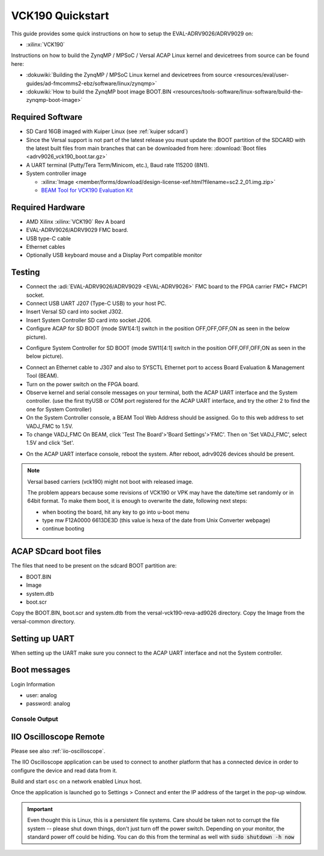 .. _adrv9026 quickstart versal:

VCK190 Quickstart
===============================================================================

.. image:: adrv9026_vck190_quickstart.jpg
   :width: 800px

This guide provides some quick instructions on how to setup the
EVAL-ADRV9026/ADRV9029 on:

- :xilinx:`VCK190`

Instructions on how to build the ZynqMP / MPSoC / Versal ACAP Linux kernel
and devicetrees from source can be found here:

- :dokuwiki:`Building the ZynqMP / MPSoC Linux kernel and devicetrees from source <resources/eval/user-guides/ad-fmcomms2-ebz/software/linux/zynqmp>`
- :dokuwiki:`How to build the ZynqMP boot image BOOT.BIN <resources/tools-software/linux-software/build-the-zynqmp-boot-image>`

Required Software
-------------------------------------------------------------------------------

- SD Card 16GB imaged with Kuiper Linux (see :ref:`kuiper sdcard`)
- Since the Versal support is not part of the latest release you must update
  the BOOT partition of the SDCARD with the latest built files from main
  branches that can be downloaded from here: :download:`Boot files <adrv9026_vck190_boot.tar.gz>`

- A UART terminal (Putty/Tera Term/Minicom, etc.), Baud rate 115200 (8N1).
- System controller image

  - :xilinx:`Image <member/forms/download/design-license-xef.html?filename=sc2.2_01.img.zip>`
  - `BEAM Tool for VCK190 Evaluation Kit <https://xilinx-wiki.atlassian.net/wiki/spaces/A/pages/973078551/BEAM+Tool+for+VCK190+Evaluation+Kit>`_

Required Hardware
-------------------------------------------------------------------------------

- AMD Xilinx :xilinx:`VCK190` Rev A board
- EVAL-ADRV9026/ADRV9029 FMC board.
- USB type-C cable
- Ethernet cables
- Optionally USB keyboard mouse and a Display Port compatible monitor

Testing
-------------------------------------------------------------------------------

.. image:: vck190.jpg
   :width: 900px

- Connect the :adi:`EVAL-ADRV9026/ADRV9029 <EVAL-ADRV9026>` FMC board to the
  FPGA carrier FMC+ FMCP1 socket.
- Connect USB UART J207 (Type-C USB) to your host PC.
- Insert Versal SD card into socket J302.
- Insert System Controller SD card into socket J206.
- Configure ACAP for SD BOOT (mode SW1[4:1] switch in the position
  OFF,OFF,OFF,ON as seen in the below picture).

.. image:: vck190_sw1.jpg
   :width: 200px

- Configure System Controller for SD BOOT (mode SW11[4:1] switch in the
  position OFF,OFF,OFF,ON as seen in the below picture).

.. image:: vck190_sw11.jpg
   :width: 200px

- Connect an Ethernet cable to J307 and also to SYSCTL Ethernet port to access
  Board Evaluation & Management Tool (BEAM).
- Turn on the power switch on the FPGA board.
- Observe kernel and serial console messages on your terminal, both the ACAP
  UART interface and the System controller. (use the first ttyUSB or COM port
  registered for the ACAP UART interface, and try  the other 2 to find the one
  for System Controller)
- On the System Controller console, a BEAM Tool Web Address should be assigned.
  Go to this web address to set VADJ_FMC to 1.5V.
- To change VADJ_FMC On BEAM, click 'Test The Board'>'Board Settings'>'FMC'.
  Then on 'Set VADJ_FMC', select 1.5V and click 'Set'.

.. image:: beam-home.jpg
   :width: 1000px

.. image:: beam-board-settings.jpg
   :width: 1000px

.. image:: beam-set-vadj.jpg
   :width: 1000px

- On the ACAP UART interface console, reboot the system. After reboot,
  adrv9026 devices should be present.

.. note::

   Versal based carriers (vck190) might not boot with released image.

   The problem appears because some revisions of VCK190 or VPK may have the
   date/time set randomly or in 64bit format. To make them boot, it is enough
   to overwrite the date, following next steps:

   - when booting the board, hit any key to go into u-boot menu
   - type mw F12A0000 6613DE3D (this value is hexa of the date from Unix
     Converter webpage)
   - continue booting

.. esd-warning::

ACAP SDcard boot files
-------------------------------------------------------------------------------

The files that need to be present on the sdcard BOOT partition are:

- BOOT.BIN
- Image
- system.dtb
- boot.scr

Copy the BOOT.BIN, boot.scr and system.dtb from the
versal-vck190-reva-ad9026 directory.
Copy the Image from the versal-common directory.

Setting up UART
-------------------------------------------------------------------------------

When setting up the UART make sure you connect to the ACAP UART interface and
not the System controller.

Boot messages
-------------------------------------------------------------------------------

Login Information

- user: analog
- password: analog

Console Output
~~~~~~~~~~~~~~~~~~~~~~~~~~~~~~~~~~~~~~~~~~~~~~~~~~~~~~~~~~~~~~~~~~~~~~~~~~~~~~~

.. collapsible:: Complete boot log

   :: 

      U-Boot 2023.01 (Sep 21 2023 - 11:02:37 +0000)

      CPU:   Versal
      Silicon: v2
      Chip:  v2
      Model: Xilinx Versal vck190 Eval board revA
      DRAM:  2 GiB (effective 16 GiB)
      EL Level:	EL2
      Core:  43 devices, 21 uclasses, devicetree: board
      MMC:   mmc@f1050000: 0
      Loading Environment from FAT... *** Error - No Valid Environment Area found
      *** Warning - bad env area, using default environment

      In:    serial@ff000000
      Out:   serial@ff000000
      Err:   serial@ff000000
      Bootmode: LVL_SHFT_SD_MODE1
      Net:
      ZYNQ GEM: ff0c0000, mdio bus ff0c0000, phyaddr 1, interface rgmii-id

      Warning: ethernet@ff0c0000 (eth0) using random MAC address - 0e:60:df:4c:ce:6c
      eth0: ethernet@ff0c0000Get shared mii bus on ethernet@ff0d0000

      ZYNQ GEM: ff0d0000, mdio bus ff0c0000, phyaddr 2, interface rgmii-id

      Warning: ethernet@ff0d0000 (eth1) using random MAC address - be:2d:af:13:8c:88
      , eth1: ethernet@ff0d0000
      Hit any key to stop autoboot:  0
      switch to partitions #0, OK
      mmc0 is current device
      Scanning mmc 0:1...
      Found U-Boot script /boot.scr
      208 bytes read in 29 ms (6.8 KiB/s)
      ## Executing script at 20000000
      Unknown command 'Load' - try 'help'
      37372416 bytes read in 4705 ms (7.6 MiB/s)
      24737 bytes read in 39 ms (619.1 KiB/s)
      ## Flattened Device Tree blob at 00001000
         Booting using the fdt blob at 0x001000
      Working FDT set to 1000
         Loading Device Tree to 000000007deb5000, end 000000007debe0a0 ... OK
      Working FDT set to 7deb5000

      Starting kernel ...

      [    0.000000] Booting Linux on physical CPU 0x0000000000 [0x410fd083]
      [    0.000000] Linux version 6.6.0-g303c8fd315f6 (adragom2@romlx6) (aarch64-xilinx-linux-gcc.real (GCC) 12.2.0, GNU ld (GNU Binutils) 2.39.0.20220819) #134 SMP Wed Dec 11 14:24:07 EET
       2024
      [    0.000000] Machine model: Analog Devices ADRV9025-VCK190 Rev.A
      [    0.000000] earlycon: pl11 at MMIO32 0x00000000ff000000 (options '115200n8')
      [    0.000000] printk: bootconsole [pl11] enabled
      [    0.000000] efi: UEFI not found.
      [    0.000000] Zone ranges:
      [    0.000000]   DMA      [mem 0x0000000000000000-0x00000000ffffffff]
      [    0.000000]   DMA32    empty
      [    0.000000]   Normal   [mem 0x0000000100000000-0x000000097fffffff]
      [    0.000000] Movable zone start for each node
      [    0.000000] Early memory node ranges
      [    0.000000]   node   0: [mem 0x0000000000000000-0x000000007fffffff]
      [    0.000000]   node   0: [mem 0x0000000800000000-0x000000097fffffff]
      [    0.000000] Initmem setup node 0 [mem 0x0000000000000000-0x000000097fffffff]
      [    0.000000] cma: Reserved 256 MiB at 0x000000006de00000 on node -1
      [    0.000000] psci: probing for conduit method from DT.
      [    0.000000] psci: PSCIv1.1 detected in firmware.
      [    0.000000] psci: Using standard PSCI v0.2 function IDs
      [    0.000000] psci: MIGRATE_INFO_TYPE not supported.
      [    0.000000] psci: SMC Calling Convention v1.2
      [    0.000000] percpu: Embedded 18 pages/cpu s36840 r8192 d28696 u73728
      [    0.000000] Detected PIPT I-cache on CPU0
      [    0.000000] CPU features: detected: GIC system register CPU interface
      [    0.000000] CPU features: detected: Spectre-v2
      [    0.000000] CPU features: detected: Spectre-BHB
      [    0.000000] CPU features: detected: ARM erratum 1742098
      [    0.000000] CPU features: detected: ARM errata 1165522, 1319367, or 1530923
      [    0.000000] alternatives: applying boot alternatives
      [    0.000000] Kernel command line: console=ttyAMA0 earlycon=pl011,mmio32,0xFF000000,115200n8 clk_ignore_unused root=/dev/mmcblk0p2 rw rootfstype=ext4 rootwait
      [    0.000000] Dentry cache hash table entries: 1048576 (order: 11, 8388608 bytes, linear)
      [    0.000000] Inode-cache hash table entries: 524288 (order: 10, 4194304 bytes, linear)
      [    0.000000] Built 1 zonelists, mobility grouping on.  Total pages: 2064384
      [    0.000000] mem auto-init: stack:all(zero), heap alloc:off, heap free:off
      [    0.000000] software IO TLB: area num 2.
      [    0.000000] software IO TLB: mapped [mem 0x0000000069e00000-0x000000006de00000] (64MB)
      [    0.000000] Memory: 7862832K/8388608K available (18112K kernel code, 1808K rwdata, 13104K rodata, 3328K init, 729K bss, 263632K reserved, 262144K cma-reserved)
      [    0.000000] SLUB: HWalign=64, Order=0-3, MinObjects=0, CPUs=2, Nodes=1
      [    0.000000] rcu: Hierarchical RCU implementation.
      [    0.000000] rcu: 	RCU restricting CPUs from NR_CPUS=4 to nr_cpu_ids=2.
      [    0.000000] rcu: RCU calculated value of scheduler-enlistment delay is 25 jiffies.
      [    0.000000] rcu: Adjusting geometry for rcu_fanout_leaf=16, nr_cpu_ids=2
      [    0.000000] NR_IRQS: 64, nr_irqs: 64, preallocated irqs: 0
      [    0.000000] GICv3: GIC: Using split EOI/Deactivate mode
      [    0.000000] GICv3: 160 SPIs implemented
      [    0.000000] GICv3: 0 Extended SPIs implemented
      [    0.000000] Root IRQ handler: gic_handle_irq
      [    0.000000] GICv3: GICv3 features: 16 PPIs
      [    0.000000] GICv3: CPU0: found redistributor 0 region 0:0x00000000f9080000
      [    0.000000] ITS: No ITS available, not enabling LPIs
      [    0.000000] rcu: srcu_init: Setting srcu_struct sizes based on contention.
      [    0.000000] arch_timer: cp15 timer(s) running at 100.00MHz (phys).
      [    0.000000] clocksource: arch_sys_counter: mask: 0x1ffffffffffffff max_cycles: 0x171024e7e0, max_idle_ns: 440795205315 ns
      [    0.000000] sched_clock: 57 bits at 100MHz, resolution 10ns, wraps every 4398046511100ns
      [    0.008280] Console: colour dummy device 80x25
      [    0.012773] Calibrating delay loop (skipped), value calculated using timer frequency.. 200.00 BogoMIPS (lpj=400000)
      [    0.023298] pid_max: default: 32768 minimum: 301
      [    0.028015] Mount-cache hash table entries: 16384 (order: 5, 131072 bytes, linear)
      [    0.035667] Mountpoint-cache hash table entries: 16384 (order: 5, 131072 bytes, linear)
      [    0.044071] cacheinfo: Unable to detect cache hierarchy for CPU 0
      [    0.050652] rcu: Hierarchical SRCU implementation.
      [    0.055481] rcu: 	Max phase no-delay instances is 1000.
      [    0.060928] EFI services will not be available.
      [    0.065583] smp: Bringing up secondary CPUs ...
      [    0.093194] Detected PIPT I-cache on CPU1
      [    0.093225] GICv3: CPU1: found redistributor 1 region 0:0x00000000f90a0000
      [    0.093243] CPU1: Booted secondary processor 0x0000000001 [0x410fd083]
      [    0.093293] smp: Brought up 1 node, 2 CPUs
      [    0.114956] SMP: Total of 2 processors activated.
      [    0.119696] CPU features: detected: 32-bit EL0 Support
      [    0.124873] CPU features: detected: CRC32 instructions
      [    0.130093] CPU: All CPU(s) started at EL2
      [    0.134223] alternatives: applying system-wide alternatives
      [    0.140719] devtmpfs: initialized
      [    0.147101] clocksource: jiffies: mask: 0xffffffff max_cycles: 0xffffffff, max_idle_ns: 7645041785100000 ns
      [    0.156939] futex hash table entries: 512 (order: 3, 32768 bytes, linear)
      [    0.165748] DMI not present or invalid.
      [    0.169955] NET: Registered PF_NETLINK/PF_ROUTE protocol family
      [    0.176328] DMA: preallocated 1024 KiB GFP_KERNEL pool for atomic allocations
      [    0.183646] DMA: preallocated 1024 KiB GFP_KERNEL|GFP_DMA pool for atomic allocations
      [    0.191712] DMA: preallocated 1024 KiB GFP_KERNEL|GFP_DMA32 pool for atomic allocations
      [    0.199807] audit: initializing netlink subsys (disabled)
      [    0.205321] audit: type=2000 audit(0.136:1): state=initialized audit_enabled=0 res=1
      [    0.213138] cpuidle: using governor menu
      [    0.217142] hw-breakpoint: found 6 breakpoint and 4 watchpoint registers.
      [    0.224006] ASID allocator initialised with 65536 entries
      [    0.229533] Serial: AMBA PL011 UART driver
      [    0.235458] platform axi: Fixed dependency cycle(s) with /axi/interrupt-controller@f9000000
      [    0.247148] Modules: 23456 pages in range for non-PLT usage
      [    0.247152] Modules: 514976 pages in range for PLT usage
      [    0.253111] HugeTLB: registered 1.00 GiB page size, pre-allocated 0 pages
      [    0.265305] HugeTLB: 0 KiB vmemmap can be freed for a 1.00 GiB page
      [    0.271622] HugeTLB: registered 32.0 MiB page size, pre-allocated 0 pages
      [    0.278464] HugeTLB: 0 KiB vmemmap can be freed for a 32.0 MiB page
      [    0.284776] HugeTLB: registered 2.00 MiB page size, pre-allocated 0 pages
      [    0.291616] HugeTLB: 0 KiB vmemmap can be freed for a 2.00 MiB page
      [    0.297928] HugeTLB: registered 64.0 KiB page size, pre-allocated 0 pages
      [    0.304773] HugeTLB: 0 KiB vmemmap can be freed for a 64.0 KiB page
      [    0.379124] raid6: neonx8   gen()  4174 MB/s
      [    0.451460] raid6: neonx4   gen()  4076 MB/s
      [    0.523799] raid6: neonx2   gen()  3389 MB/s
      [    0.596134] raid6: neonx1   gen()  2440 MB/s
      [    0.668475] raid6: int64x8  gen()  2340 MB/s
      [    0.740813] raid6: int64x4  gen()  2284 MB/s
      [    0.813150] raid6: int64x2  gen()  2215 MB/s
      [    0.885493] raid6: int64x1  gen()  1692 MB/s
      [    0.889792] raid6: using algorithm neonx8 gen() 4174 MB/s
      [    0.963268] raid6: .... xor() 3010 MB/s, rmw enabled
      [    0.968265] raid6: using neon recovery algorithm
      [    0.973148] iommu: Default domain type: Translated
      [    0.977981] iommu: DMA domain TLB invalidation policy: strict mode
      [    0.984318] SCSI subsystem initialized
      [    0.988191] usbcore: registered new interface driver usbfs
      [    0.993738] usbcore: registered new interface driver hub
      [    0.999106] usbcore: registered new device driver usb
      [    1.004291] mc: Linux media interface: v0.10
      [    1.008616] videodev: Linux video capture interface: v2.00
      [    1.014166] pps_core: LinuxPPS API ver. 1 registered
      [    1.019168] pps_core: Software ver. 5.3.6 - Copyright 2005-2007 Rodolfo Giometti <giometti@linux.it>
      [    1.028380] PTP clock support registered
      [    1.032342] EDAC MC: Ver: 3.0.0
      [    1.035822] jesd204: created con: id=0, topo=0, link=0, /axi/spi@ff040000/ad9528-1@1 <-> /fpga-axi@0/axi-jesd204-tx@a4a90000
      [    1.047154] jesd204: created con: id=1, topo=0, link=2, /axi/spi@ff040000/ad9528-1@1 <-> /fpga-axi@0/axi-jesd204-rx@a4aa0000
      [    1.058476] jesd204: created con: id=2, topo=0, link=0, /fpga-axi@0/axi-jesd204-tx@a4a90000 <-> /fpga-axi@0/axi-adrv9025-tx-hpc@a4a04000
      [    1.070849] jesd204: created con: id=3, topo=0, link=2, /fpga-axi@0/axi-jesd204-rx@a4aa0000 <-> /axi/spi@ff040000/adrv9025-phy@0
      [    1.082517] jesd204: created con: id=4, topo=0, link=0, /fpga-axi@0/axi-adrv9025-tx-hpc@a4a04000 <-> /axi/spi@ff040000/adrv9025-phy@0
      [    1.094632] jesd204: /axi/spi@ff040000/adrv9025-phy@0: JESD204[0:0] transition uninitialized -> initialized
      [    1.104459] jesd204: /axi/spi@ff040000/adrv9025-phy@0: JESD204[0:2] transition uninitialized -> initialized
      [    1.114289] jesd204: found 5 devices and 1 topologies
      [    1.119395] FPGA manager framework
      [    1.122910] Advanced Linux Sound Architecture Driver Initialized.
      [    1.129372] Bluetooth: Core ver 2.22
      [    1.132984] NET: Registered PF_BLUETOOTH protocol family
      [    1.138336] Bluetooth: HCI device and connection manager initialized
      [    1.144742] Bluetooth: HCI socket layer initialized
      [    1.149653] Bluetooth: L2CAP socket layer initialized
      [    1.154745] Bluetooth: SCO socket layer initialized
      [    1.159910] vgaarb: loaded
      [    1.162775] clocksource: Switched to clocksource arch_sys_counter
      [    1.169021] VFS: Disk quotas dquot_6.6.0
      [    1.172989] VFS: Dquot-cache hash table entries: 512 (order 0, 4096 bytes)
      [    1.183503] NET: Registered PF_INET protocol family
      [    1.188618] IP idents hash table entries: 131072 (order: 8, 1048576 bytes, linear)
      [    1.199786] tcp_listen_portaddr_hash hash table entries: 4096 (order: 4, 65536 bytes, linear)
      [    1.208426] Table-perturb hash table entries: 65536 (order: 6, 262144 bytes, linear)
      [    1.216239] TCP established hash table entries: 65536 (order: 7, 524288 bytes, linear)
      [    1.224513] TCP bind hash table entries: 65536 (order: 9, 2097152 bytes, linear)
      [    1.233061] TCP: Hash tables configured (established 65536 bind 65536)
      [    1.239709] UDP hash table entries: 4096 (order: 5, 131072 bytes, linear)
      [    1.246674] UDP-Lite hash table entries: 4096 (order: 5, 131072 bytes, linear)
      [    1.254143] NET: Registered PF_UNIX/PF_LOCAL protocol family
      [    1.260121] RPC: Registered named UNIX socket transport module.
      [    1.266094] RPC: Registered udp transport module.
      [    1.270838] RPC: Registered tcp transport module.
      [    1.275575] RPC: Registered tcp-with-tls transport module.
      [    1.281098] RPC: Registered tcp NFSv4.1 backchannel transport module.
      [    1.288035] PCI: CLS 0 bytes, default 64
      [    1.292568] Initialise system trusted keyrings
      [    1.297132] workingset: timestamp_bits=62 max_order=21 bucket_order=0
      [    1.303951] NFS: Registering the id_resolver key type
      [    1.309077] Key type id_resolver registered
      [    1.313299] Key type id_legacy registered
      [    1.317348] nfs4filelayout_init: NFSv4 File Layout Driver Registering...
      [    1.324104] nfs4flexfilelayout_init: NFSv4 Flexfile Layout Driver Registering...
      [    1.331573] jffs2: version 2.2. (NAND) (SUMMARY)  © 2001-2006 Red Hat, Inc.
      [    1.338727] fuse: init (API version 7.39)
      [    1.362417] NET: Registered PF_ALG protocol family
      [    1.367252] xor: measuring software checksum speed
      [    1.373538]    8regs           :  6753 MB/sec
      [    1.379280]    32regs          :  7304 MB/sec
      [    1.385313]    arm64_neon      :  5978 MB/sec
      [    1.389701] xor: using function: 32regs (7304 MB/sec)
      [    1.394789] Key type asymmetric registered
      [    1.398917] Asymmetric key parser 'x509' registered
      [    1.403857] Block layer SCSI generic (bsg) driver version 0.4 loaded (major 245)
      [    1.411312] io scheduler mq-deadline registered
      [    1.415877] io scheduler kyber registered
      [    1.419927] io scheduler bfq registered
      [    1.447650] Serial: 8250/16550 driver, 4 ports, IRQ sharing disabled
      [    1.454882] Serial: AMBA driver
      [    1.461525] brd: module loaded
      [    1.466634] loop: module loaded
      [    1.470199] mtdoops: mtd device (mtddev=name/number) must be supplied
      [    1.478864] tun: Universal TUN/TAP device driver, 1.6
      [    1.484053] CAN device driver interface
      [    1.488233] SPI driver wl1271_spi has no spi_device_id for ti,wl1271
      [    1.494640] SPI driver wl1271_spi has no spi_device_id for ti,wl1273
      [    1.501044] SPI driver wl1271_spi has no spi_device_id for ti,wl1281
      [    1.507453] SPI driver wl1271_spi has no spi_device_id for ti,wl1283
      [    1.513855] SPI driver wl1271_spi has no spi_device_id for ti,wl1285
      [    1.520259] SPI driver wl1271_spi has no spi_device_id for ti,wl1801
      [    1.526662] SPI driver wl1271_spi has no spi_device_id for ti,wl1805
      [    1.533063] SPI driver wl1271_spi has no spi_device_id for ti,wl1807
      [    1.539469] SPI driver wl1271_spi has no spi_device_id for ti,wl1831
      [    1.545872] SPI driver wl1271_spi has no spi_device_id for ti,wl1835
      [    1.552269] SPI driver wl1271_spi has no spi_device_id for ti,wl1837
      [    1.558737] usbcore: registered new interface driver asix
      [    1.564189] usbcore: registered new interface driver ax88179_178a
      [    1.570344] usbcore: registered new interface driver cdc_ether
      [    1.576237] usbcore: registered new interface driver net1080
      [    1.581953] usbcore: registered new interface driver cdc_subset
      [    1.587928] usbcore: registered new interface driver zaurus
      [    1.593564] usbcore: registered new interface driver cdc_ncm
      [    1.599279] usbcore: registered new interface driver r8153_ecm
      [    1.605607] usbcore: registered new interface driver uas
      [    1.610976] usbcore: registered new interface driver usb-storage
      [    1.617068] usbcore: registered new interface driver usbserial_generic
      [    1.623666] usbserial: USB Serial support registered for generic
      [    1.629732] usbcore: registered new interface driver ftdi_sio
      [    1.635532] usbserial: USB Serial support registered for FTDI USB Serial Device
      [    1.642909] usbcore: registered new interface driver upd78f0730
      [    1.648885] usbserial: USB Serial support registered for upd78f0730
      [    1.655633] SPI driver ads7846 has no spi_device_id for ti,tsc2046
      [    1.661873] SPI driver ads7846 has no spi_device_id for ti,ads7843
      [    1.668102] SPI driver ads7846 has no spi_device_id for ti,ads7845
      [    1.674329] SPI driver ads7846 has no spi_device_id for ti,ads7873
      [    1.680649] i2c_dev: i2c /dev entries driver
      [    1.685244] usbcore: registered new interface driver uvcvideo
      [    1.691681] Bluetooth: HCI UART driver ver 2.3
      [    1.696163] Bluetooth: HCI UART protocol H4 registered
      [    1.701340] Bluetooth: HCI UART protocol BCSP registered
      [    1.706703] Bluetooth: HCI UART protocol LL registered
      [    1.711877] Bluetooth: HCI UART protocol ATH3K registered
      [    1.717336] Bluetooth: HCI UART protocol Three-wire (H5) registered
      [    1.723676] Bluetooth: HCI UART protocol Intel registered
      [    1.729129] Bluetooth: HCI UART protocol QCA registered
      [    1.734412] usbcore: registered new interface driver bcm203x
      [    1.740129] usbcore: registered new interface driver bpa10x
      [    1.745758] usbcore: registered new interface driver bfusb
      [    1.751305] usbcore: registered new interface driver btusb
      [    1.756852] usbcore: registered new interface driver ath3k
      [    1.762596] sdhci: Secure Digital Host Controller Interface driver
      [    1.768834] sdhci: Copyright(c) Pierre Ossman
      [    1.773227] sdhci-pltfm: SDHCI platform and OF driver helper
      [    1.779125] ledtrig-cpu: registered to indicate activity on CPUs
      [    1.785228] SMCCC: SOC_ID: ID = jep106:0049:0000 Revision = 0x00000000
      [    1.791888] zynqmp_firmware_probe Platform Management API v1.0
      [    1.797822] zynqmp_firmware_probe Trustzone version v1.0
      [    1.803596] xlnx_event_manager xlnx_event_manager: SGI 15 Registered over TF-A
      [    1.810892] xlnx_event_manager xlnx_event_manager: Xilinx Event Management driver probed
      [    1.866876] zynqmp-aes zynqmp-aes.0: will run requests pump with realtime priority
      [    1.874642] zynqmp_rsa zynqmp_rsa.0: RSA is not supported on the platform
      [    1.881736] usbcore: registered new interface driver usbhid
      [    1.887355] usbhid: USB HID core driver
      [    1.891305] SPI driver fb_seps525 has no spi_device_id for syncoam,seps525
      [    1.901850] ARM CCI_500 PMU driver probed
      [    1.901959] axi_sysid a5000000.axi-sysid-0: AXI System ID core version (1.01.a) found
      [    1.914213] axi_sysid a5000000.axi-sysid-0: [adrv9026] [8B10B RX:RATE=9.83 M=8 L=4 S=1 LINKS=1 TX:RATE=9.83 M=8 L=4 S=1 LINKS=1] on [vck190] git branch <main> git <c9e9fcdff39b1940
      8960e8fe9cc7cb479853c666> clean [2024-12-07 14:39:46] UTC
      [    1.935695] fpga_manager fpga0: Xilinx Versal FPGA Manager registered
      [    1.942459] usbcore: registered new interface driver snd-usb-audio
      [    1.949712] pktgen: Packet Generator for packet performance testing. Version: 2.75
      [    1.958288] Initializing XFRM netlink socket
      [    1.962627] NET: Registered PF_INET6 protocol family
      [    1.968023] Segment Routing with IPv6
      [    1.971741] In-situ OAM (IOAM) with IPv6
      [    1.975752] sit: IPv6, IPv4 and MPLS over IPv4 tunneling driver
      [    1.981969] NET: Registered PF_PACKET protocol family
      [    1.987069] NET: Registered PF_KEY protocol family
      [    1.991983] can: controller area network core
      [    1.996394] NET: Registered PF_CAN protocol family
      [    2.001223] can: raw protocol
      [    2.004209] can: broadcast manager protocol
      [    2.008421] can: netlink gateway - max_hops=1
      [    2.012874] Bluetooth: RFCOMM TTY layer initialized
      [    2.017796] Bluetooth: RFCOMM socket layer initialized
      [    2.022988] Bluetooth: RFCOMM ver 1.11
      [    2.026762] Bluetooth: BNEP (Ethernet Emulation) ver 1.3
      [    2.032119] Bluetooth: BNEP filters: protocol multicast
      [    2.037389] Bluetooth: BNEP socket layer initialized
      [    2.042394] Bluetooth: HIDP (Human Interface Emulation) ver 1.2
      [    2.048359] Bluetooth: HIDP socket layer initialized
      [    2.053500] 9pnet: Installing 9P2000 support
      [    2.057815] NET: Registered PF_IEEE802154 protocol family
      [    2.063274] Key type dns_resolver registered
      [    2.072116] registered taskstats version 1
      [    2.076253] Loading compiled-in X.509 certificates
      [    2.086149] Btrfs loaded, zoned=no, fsverity=no
      [    2.327235] ff000000.serial: ttyAMA0 at MMIO 0xff000000 (irq = 17, base_baud = 0) is a PL011 rev3
      [    2.336212] printk: console [ttyAMA0] enabled
      [    2.336212] printk: console [ttyAMA0] enabled
      [    2.344948] printk: bootconsole [pl11] disabled
      [    2.344948] printk: bootconsole [pl11] disabled
      [    2.354495] of-fpga-region fpga: FPGA Region probed
      [    2.362437] ad9528 spi1.1: supply vcc not found, using dummy regulator
      [    2.392732] jesd204: /axi/spi@ff040000/ad9528-1@1,jesd204:0,parent=spi1.1: Using as SYSREF provider
      [    2.407413] adrv9025 spi1.0: adrv9025 Rev 0, API version: 6.4.0.14 found
      [    2.420200] macb ff0c0000.ethernet eth0: Cadence GEM rev 0x0107010b at 0xff0c0000 irq 35 (0e:60:df:4c:ce:6c)
      [    2.558834] macb ff0d0000.ethernet eth1: Cadence GEM rev 0x0107010b at 0xff0d0000 irq 36 (be:2d:af:13:8c:88)
      [    2.630948] xhci-hcd xhci-hcd.0.auto: xHCI Host Controller
      [    2.636450] xhci-hcd xhci-hcd.0.auto: new USB bus registered, assigned bus number 1
      [    2.644167] xhci-hcd xhci-hcd.0.auto: USB3 root hub has no ports
      [    2.650170] xhci-hcd xhci-hcd.0.auto: hcc params 0x0238fe65 hci version 0x110 quirks 0x0000000000000810
      [    2.659577] xhci-hcd xhci-hcd.0.auto: irq 37, io mem 0xfe200000
      [    2.665620] usb usb1: New USB device found, idVendor=1d6b, idProduct=0002, bcdDevice= 6.06
      [    2.673885] usb usb1: New USB device strings: Mfr=3, Product=2, SerialNumber=1
      [    2.681103] usb usb1: Product: xHCI Host Controller
      [    2.685975] usb usb1: Manufacturer: Linux 6.6.0-g303c8fd315f6 xhci-hcd
      [    2.692502] usb usb1: SerialNumber: xhci-hcd.0.auto
      [    2.697708] hub 1-0:1.0: USB hub found
      [    2.701471] hub 1-0:1.0: 1 port detected
      [    2.706178] rtc_zynqmp f12a0000.rtc: registered as rtc0
      [    2.711420] rtc_zynqmp f12a0000.rtc: setting system clock to 2033-12-10T20:06:27 UTC (2017857987)
      [    2.720735] cdns-i2c ff020000.i2c: 100 kHz mmio ff020000 irq 40
      [    2.727035] cpufreq: cpufreq_online: CPU0: Running at unlisted initial frequency: 1399999 KHz, changing to: 1199999 KHz
      [    2.759120] cf_axi_adc a4a00000.axi-adrv9025-rx-hpc: ADI AIM (10.03.) probed ADC ADRV9025 as MASTER
      [    2.770795] mmc0: SDHCI controller on f1050000.mmc [f1050000.mmc] using ADMA 64-bit
      [    2.787897] cf_axi_dds a4a04000.axi-adrv9025-tx-hpc: Analog Devices CF_AXI_DDS_DDS MASTER (9.02.b) at 0xA4A04000 mapped to 0x(____ptrval____), probed DDS ADRV9025
      [    2.803222] axi-jesd204-rx a4aa0000.axi-jesd204-rx: AXI-JESD204-RX (1.07.a). Encoder 8b10b, width 4/4, lanes 4, jesd204-fsm.
      [    2.815053] jesd204: /axi/spi@ff040000/adrv9025-phy@0,jesd204:1,parent=spi1.0: JESD204[0:0] transition initialized -> probed
      [    2.826314] jesd204: /axi/spi@ff040000/adrv9025-phy@0,jesd204:1,parent=spi1.0: JESD204[0:2] transition initialized -> probed
      [    2.837559] jesd204: /axi/spi@ff040000/adrv9025-phy@0,jesd204:1,parent=spi1.0: JESD204[0:0] transition probed -> initialized
      [    2.848806] jesd204: /axi/spi@ff040000/adrv9025-phy@0,jesd204:1,parent=spi1.0: JESD204[0:2] transition probed -> initialized
      [    2.860050] jesd204: /axi/spi@ff040000/adrv9025-phy@0,jesd204:1,parent=spi1.0: JESD204[0:0] transition initialized -> probed
      [    2.871294] jesd204: /axi/spi@ff040000/adrv9025-phy@0,jesd204:1,parent=spi1.0: JESD204[0:2] transition initialized -> probed
      [    2.882533] jesd204: /axi/spi@ff040000/adrv9025-phy@0,jesd204:1,parent=spi1.0: JESD204[0:0] transition probed -> idle
      [    2.893164] jesd204: /axi/spi@ff040000/adrv9025-phy@0,jesd204:1,parent=spi1.0: JESD204[0:2] transition probed -> idle
      [    2.903799] jesd204: /axi/spi@ff040000/adrv9025-phy@0,jesd204:1,parent=spi1.0: JESD204[0:0] transition idle -> device_init
      [    2.914868] jesd204: /axi/spi@ff040000/adrv9025-phy@0,jesd204:1,parent=spi1.0: JESD204[0:2] transition idle -> device_init
      [    2.925933] jesd204: /axi/spi@ff040000/adrv9025-phy@0,jesd204:1,parent=spi1.0: JESD204[0:0] transition device_init -> link_init
      [    2.937426] jesd204: /axi/spi@ff040000/adrv9025-phy@0,jesd204:1,parent=spi1.0: JESD204[0:2] transition device_init -> link_init
      [    2.948925] jesd204: /axi/spi@ff040000/adrv9025-phy@0,jesd204:1,parent=spi1.0: JESD204[0:0] transition link_init -> link_supported
      [    2.960684] jesd204: /axi/spi@ff040000/adrv9025-phy@0,jesd204:1,parent=spi1.0: JESD204[0:2] transition link_init -> link_supported
      [    2.979033] jesd204: /axi/spi@ff040000/adrv9025-phy@0,jesd204:1,parent=spi1.0: JESD204[0:0] transition link_supported -> link_pre_setup
      [    2.991263] jesd204: /axi/spi@ff040000/adrv9025-phy@0,jesd204:1,parent=spi1.0: JESD204[0:2] transition link_supported -> link_pre_setup
      [    3.009064] mmc0: new high speed SDHC card at address aaaa
      [    3.015101] mmcblk0: mmc0:aaaa SC32G 29.7 GiB
      [    3.019959] jesd204: /axi/spi@ff040000/adrv9025-phy@0,jesd204:1,parent=spi1.0: JESD204[0:0] transition link_pre_setup -> clk_sync_stage1
      [    3.032261] jesd204: /axi/spi@ff040000/adrv9025-phy@0,jesd204:1,parent=spi1.0: JESD204[0:2] transition link_pre_setup -> clk_sync_stage1
      [    3.044544] jesd204: /axi/spi@ff040000/adrv9025-phy@0,jesd204:1,parent=spi1.0: JESD204[0:0] transition clk_sync_stage1 -> clk_sync_stage2
      [    3.056906] jesd204: /axi/spi@ff040000/adrv9025-phy@0,jesd204:1,parent=spi1.0: JESD204[0:2] transition clk_sync_stage1 -> clk_sync_stage2
      [    3.069267] jesd204: /axi/spi@ff040000/adrv9025-phy@0,jesd204:1,parent=spi1.0: JESD204[0:0] transition clk_sync_stage2 -> clk_sync_stage3
      [    3.081633] jesd204: /axi/spi@ff040000/adrv9025-phy@0,jesd204:1,parent=spi1.0: JESD204[0:2] transition clk_sync_stage2 -> clk_sync_stage3
      [    3.098046]  mmcblk0: p1 p2 p3
      [    4.050798] random: crng init done
      [    8.140716] jesd204: /axi/spi@ff040000/adrv9025-phy@0,jesd204:1,parent=spi1.0: JESD204[0:0] transition clk_sync_stage3 -> link_setup
      [    8.152667] jesd204: /axi/spi@ff040000/adrv9025-phy@0,jesd204:1,parent=spi1.0: JESD204[0:2] transition clk_sync_stage3 -> link_setup
      [    8.165403] jesd204: /axi/spi@ff040000/adrv9025-phy@0,jesd204:1,parent=spi1.0: JESD204[0:0] transition link_setup -> opt_setup_stage1
      [    8.177430] jesd204: /axi/spi@ff040000/adrv9025-phy@0,jesd204:1,parent=spi1.0: JESD204[0:2] transition link_setup -> opt_setup_stage1
      [   19.146139] jesd204: /axi/spi@ff040000/adrv9025-phy@0,jesd204:1,parent=spi1.0: JESD204[0:0] transition opt_setup_stage1 -> opt_setup_stage2
      [   19.158686] jesd204: /axi/spi@ff040000/adrv9025-phy@0,jesd204:1,parent=spi1.0: JESD204[0:2] transition opt_setup_stage1 -> opt_setup_stage2
      [   19.171587] jesd204: /axi/spi@ff040000/adrv9025-phy@0,jesd204:1,parent=spi1.0: JESD204[0:0] transition opt_setup_stage2 -> opt_setup_stage3
      [   19.184130] jesd204: /axi/spi@ff040000/adrv9025-phy@0,jesd204:1,parent=spi1.0: JESD204[0:2] transition opt_setup_stage2 -> opt_setup_stage3
      [   19.196669] jesd204: /axi/spi@ff040000/adrv9025-phy@0,jesd204:1,parent=spi1.0: JESD204[0:0] transition opt_setup_stage3 -> opt_setup_stage4
      [   19.209207] jesd204: /axi/spi@ff040000/adrv9025-phy@0,jesd204:1,parent=spi1.0: JESD204[0:2] transition opt_setup_stage3 -> opt_setup_stage4
      [   19.221744] jesd204: /axi/spi@ff040000/adrv9025-phy@0,jesd204:1,parent=spi1.0: JESD204[0:0] transition opt_setup_stage4 -> opt_setup_stage5
      [   19.234277] jesd204: /axi/spi@ff040000/adrv9025-phy@0,jesd204:1,parent=spi1.0: JESD204[0:2] transition opt_setup_stage4 -> opt_setup_stage5
      [   19.305477] jesd204: /axi/spi@ff040000/adrv9025-phy@0,jesd204:1,parent=spi1.0: JESD204[0:0] transition opt_setup_stage5 -> clocks_enable
      [   19.317769] jesd204: /axi/spi@ff040000/adrv9025-phy@0,jesd204:1,parent=spi1.0: JESD204[0:2] transition opt_setup_stage5 -> clocks_enable
      [   19.389402] jesd204: /axi/spi@ff040000/adrv9025-phy@0,jesd204:1,parent=spi1.0: JESD204[0:0] transition clocks_enable -> link_enable
      [   19.401251] jesd204: /axi/spi@ff040000/adrv9025-phy@0,jesd204:1,parent=spi1.0: JESD204[0:2] transition clocks_enable -> link_enable
      [   19.436194] jesd204: /axi/spi@ff040000/adrv9025-phy@0,jesd204:1,parent=spi1.0: JESD204[0:0] transition link_enable -> link_running
      [   19.447957] jesd204: /axi/spi@ff040000/adrv9025-phy@0,jesd204:1,parent=spi1.0: JESD204[0:2] transition link_enable -> link_running
      [   19.486492] adrv9025 spi1.0: adrv9025 Rev 176, Firmware 6.4.0.6 API version: 6.4.0.14 Stream version: 9.4.0.1 successfully initialized via jesd204-fsm
      [   19.499988] jesd204: /axi/spi@ff040000/adrv9025-phy@0,jesd204:1,parent=spi1.0: JESD204[0:0] transition link_running -> opt_post_running_stage
      [   19.512697] jesd204: /axi/spi@ff040000/adrv9025-phy@0,jesd204:1,parent=spi1.0: JESD204[0:2] transition link_running -> opt_post_running_stage
      [   19.525414] axi-jesd204-tx a4a90000.axi-jesd204-tx: AXI-JESD204-TX (1.06.a). Encoder 8b10b, width 4/4, lanes 4, jesd204-fsm.
      [   19.539824] of_cfs_init
      [   19.542289] of_cfs_init: OK
      [   19.545142] cfg80211: Loading compiled-in X.509 certificates for regulatory database
      [   19.592164] Loaded X.509 cert 'sforshee: 00b28ddf47aef9cea7'
      [   19.597885] clk: Not disabling unused clocks
      [   19.602538] ALSA device list:
      [   19.605514]   No soundcards found.
      [   19.609258] platform regulatory.0: Direct firmware load for regulatory.db failed with error -2
      [   19.617892] cfg80211: failed to load regulatory.db
      [   19.622695] uart-pl011 ff000000.serial: no DMA platform data
      [   19.654416] EXT4-fs (mmcblk0p2): mounted filesystem 877c85c9-002c-4fca-aec1-69971287a3eb r/w with ordered data mode. Quota mode: none.
      [   19.666556] VFS: Mounted root (ext4 filesystem) on device 179:2.
      [   19.682518] devtmpfs: mounted
      [   19.686827] Freeing unused kernel memory: 3328K
      [   19.691463] Run /sbin/init as init process
      [   20.214570] systemd[1]: Failed to look up module alias 'autofs4': Function not implemented
      [   20.252680] systemd[1]: systemd 247.3-7+rpi1+deb11u5 running in system mode. (+PAM +AUDIT +SELINUX +IMA +APPARMOR +SMACK +SYSVINIT +UTMP +LIBCRYPTSETUP +GCRYPT +GNUTLS +ACL +XZ +LZ
      4 +ZSTD +SECCOMP +BLKID +ELFUTILS +KMOD +IDN2 -IDN +PCRE2 default-hierarchy=unified)
      [   20.276626] systemd[1]: Detected architecture arm64.

      Welcome to Kuiper GNU/Linux 11.2 (bullseye)!

      [   20.313599] systemd[1]: Set hostname to <analog>.
      [   20.374997] systemd[1]: memfd_create() called without MFD_EXEC or MFD_NOEXEC_SEAL set
      [   21.762453] systemd[1]: /lib/systemd/system/plymouth-start.service:16: Unit configured to use KillMode=none. This is unsafe, as it disables systemd's process lifecycle management f
      or the service. Please update your service to use a safer KillMode=, such as 'mixed' or 'control-group'. Support for KillMode=none is deprecated and will eventually be removed.
      [   21.917149] systemd[1]: /lib/systemd/system/iiod.service:14: Invalid environment assignment, ignoring: $IIOD_EXTRA_OPTS=
      [   22.018855] systemd[1]: Queued start job for default target Graphical Interface.
      [   22.027812] systemd[1]: system-getty.slice: unit configures an IP firewall, but the local system does not support BPF/cgroup firewalling.
      [   22.040222] systemd[1]: (This warning is only shown for the first unit using IP firewalling.)
      [   22.049444] systemd[1]: Created slice system-getty.slice.
      [  OK  ] Created slice system-getty.slice.
      [   22.071450] systemd[1]: Created slice system-modprobe.slice.
      [  OK  ] Created slice system-modprobe.slice.
      [   22.091384] systemd[1]: Created slice system-serial\x2dgetty.slice.
      [  OK  ] Created slice system-serial\x2dgetty.slice.
      [   22.111352] systemd[1]: Created slice system-systemd\x2dfsck.slice.
      [  OK  ] Created slice system-systemd\x2dfsck.slice.
      [   22.131214] systemd[1]: Created slice User and Session Slice.
      [  OK  ] Created slice User and Session Slice.
      [   22.151242] systemd[1]: Started Forward Password Requests to Wall Directory Watch.
      [  OK  ] Started Forward Password R…uests to Wall Directory Watch.
      [   22.175176] systemd[1]: Condition check resulted in Arbitrary Executable File Formats File System Automount Point being skipped.
      [   22.187737] systemd[1]: Reached target Slices.
      [  OK  ] Reached target Slices.
      [   22.207043] systemd[1]: Reached target Swap.
      [  OK  ] Reached target Swap.
      [   22.223961] systemd[1]: Listening on Syslog Socket.
      [  OK  ] Listening on Syslog Socket.
      [   22.243484] systemd[1]: Listening on fsck to fsckd communication Socket.
      [  OK  ] Listening on fsck to fsckd communication Socket.
      [   22.267179] systemd[1]: Listening on initctl Compatibility Named Pipe.
      [  OK  ] Listening on initctl Compatibility Named Pipe.
      [   22.287728] systemd[1]: Listening on Journal Audit Socket.
      [  OK  ] Listening on Journal Audit Socket.
      [   22.307422] systemd[1]: Listening on Journal Socket (/dev/log).
      [  OK  ] Listening on Journal Socket (/dev/log).
      [   22.327467] systemd[1]: Listening on Journal Socket.
      [  OK  ] Listening on Journal Socket.
      [   22.355927] systemd[1]: Listening on udev Control Socket.
      [  OK  ] Listening on udev Control Socket.
      [   22.375379] systemd[1]: Listening on udev Kernel Socket.
      [  OK  ] Listening on udev Kernel Socket.
      [   22.411045] systemd[1]: Mounting Huge Pages File System...
               Mounting Huge Pages File System...
      [   22.433142] systemd[1]: Mounting POSIX Message Queue File System...
               Mounting POSIX Message Queue File System...
      [   22.456902] systemd[1]: Mounting RPC Pipe File System...
               Mounting RPC Pipe File System...
      [   22.477345] systemd[1]: Mounting Kernel Debug File System...
               Mounting Kernel Debug File System...
      [   22.495419] systemd[1]: Condition check resulted in Kernel Trace File System being skipped.
      [   22.504210] systemd[1]: Condition check resulted in Kernel Module supporting RPCSEC_GSS being skipped.
      [   22.519083] systemd[1]: Starting Restore / save the current clock...
               Starting Restore / save the current clock...
      [   22.543732] systemd[1]: Starting Set the console keyboard layout...
               Starting Set the console keyboard layout...
      [   22.567352] systemd[1]: Condition check resulted in Create list of static device nodes for the current kernel being skipped.
      [   22.583028] systemd[1]: Starting Load Kernel Module configfs...
               Starting Load Kernel Module configfs...
      [   22.624213] systemd[1]: Starting Load Kernel Module drm...
               Starting Load Kernel Module drm...
      [   22.647387] systemd[1]: Starting Load Kernel Module fuse...
               Starting Load Kernel Module fuse...
      [   22.679059] systemd[1]: Condition check resulted in Set Up Additional Binary Formats being skipped.
      [   22.688418] systemd[1]: Condition check resulted in File System Check on Root Device being skipped.
      [   22.723248] systemd[1]: Starting Journal Service...
               Starting Journal Service...
      [   22.779347] systemd[1]: Starting Load Kernel Modules...
               Starting Load Kernel Modules...
      [   22.809363] systemd[1]: Starting Remount Root and Kernel File Systems...
               Starting Remount Root and Kernel File Systems...
      [   22.847345] systemd[1]: Starting Coldplug All udev Devices...
               Starting Coldplug All udev Devices...
      [   22.885472] systemd[1]: Mounted Huge Pages File System.
      [  OK  ] Mounted Huge Pages File System.
      [   22.916905] systemd[1]: Mounted POSIX Message Queue File System.
      [  OK  ] Mounted POSIX Message Queue File System.
      [   22.947456] systemd[1]: Mounted RPC Pipe File System.
      [  OK  ] Mounted RPC Pipe File System.
      [   22.975330] systemd[1]: Started Journal Service.
      [  OK  ] Started Journal Service.
      [  OK  ] Mounted Kernel Debug File System.
      [  OK  ] Finished Restore / save the current clock.
      [  OK  ] Finished Set the console keyboard layout.
      [  OK  ] Finished Load Kernel Module configfs.
      [  OK  ] Finished Load Kernel Module drm.
      [  OK  ] Finished Load Kernel Module fuse.
      [FAILED] Failed to start Load Kernel Modules.
      [   23.130916] EXT4-fs (mmcblk0p2): re-mounted 877c85c9-002c-4fca-aec1-69971287a3eb r/w. Quota mode: none.
      See 'systemctl status systemd-modules-load.service' for details.
      [  OK  ] Finished Remount Root and Kernel File Systems.
               Mounting FUSE Control File System...
               Mounting Kernel Configuration File System...
               Starting Flush Journal to Persistent Storage...
               Starting Load/Save Random Seed...
      [   23.311968] systemd-journald[202]: Received client request to flush runtime journal.
               Starting Apply Kernel Variables...
               Starting Create System Users...
      [  OK  ] Mounted FUSE Control File System.
      [  OK  ] Mounted Kernel Configuration File System.
      [  OK  ] Finished Apply Kernel Variables.
      [  OK  ] Finished Load/Save Random Seed.
      [  OK  ] Finished Create System Users.
               Starting Create Static Device Nodes in /dev...
      [  OK  ] Finished Coldplug All udev Devices.
      [  OK  ] Finished Create Static Device Nodes in /dev.
      [  OK  ] Reached target Local File Systems (Pre).
               Starting Helper to synchronize boot up for ifupdown...
               Starting Wait for udev To …plete Device Initialization...
               Starting Rule-based Manage…for Device Events and Files...
      [  OK  ] Finished Helper to synchronize boot up for ifupdown.
      [  OK  ] Finished Flush Journal to Persistent Storage.
      [  OK  ] Started Rule-based Manager for Device Events and Files.
               Starting Show Plymouth Boot Screen...
      [  OK  ] Started Show Plymouth Boot Screen.
      [  OK  ] Started Forward Password R…s to Plymouth Directory Watch.
      [  OK  ] Reached target Local Encrypted Volumes.
      [  OK  ] Found device /dev/ttyAMA0.
      [  OK  ] Found device /dev/disk/by-partuuid/432070b5-01.
      [  OK  ] Found device /dev/ttyS0.
      [  OK  ] Finished Wait for udev To Complete Device Initialization.
      [  OK  ] Listening on Load/Save RF …itch Status /dev/rfkill Watch.
               Starting File System Check…isk/by-partuuid/432070b5-01...
      [  OK  ] Started File System Check Daemon to report status.
      [  OK  ] Finished File System Check…/disk/by-partuuid/432070b5-01.
               Mounting /boot...
      [  OK  ] Mounted /boot.
      [  OK  ] Reached target Local File Systems.
               Starting Set console font and keymap...
               Starting Raise network interfaces...
               Starting Preprocess NFS configuration...
               Starting Tell Plymouth To Write Out Runtime Data...
               Starting Create Volatile Files and Directories...
      [  OK  ] Finished Set console font and keymap.
      [  OK  ] Finished Preprocess NFS configuration.
      [  OK  ] Finished Tell Plymouth To Write Out Runtime Data.
      [  OK  ] Reached target NFS client services.
      [  OK  ] Reached target Remote File Systems (Pre).
      [  OK  ] Reached target Remote File Systems.
      [  OK  ] Finished Create Volatile Files and Directories.
               Starting Network Time Synchronization...
               Starting Update UTMP about System Boot/Shutdown...
      [  OK  ] Finished Update UTMP about System Boot/Shutdown.
      [  OK  ] Started Network Time Synchronization.
      [  OK  ] Reached target System Time Set.
      [  OK  ] Reached target System Time Synchronized.
               Starting Load Kernel Modules...
      [  OK  ] Finished Raise network interfaces.
      [FAILED] Failed to start Load Kernel Modules.
      See 'systemctl status systemd-modules-load.service' for details.
      [  OK  ] Reached target System Initialization.
      [  OK  ] Started CUPS Scheduler.
      [  OK  ] Started Daily apt download activities.
      [  OK  ] Started Daily apt upgrade and clean activities.
      [  OK  ] Started Periodic ext4 Onli…ata Check for All Filesystems.
      [  OK  ] Started Discard unused blocks once a week.
      [  OK  ] Started Daily rotation of log files.
      [  OK  ] Started Daily man-db regeneration.
      [  OK  ] Started Daily Cleanup of Temporary Directories.
      [  OK  ] Reached target Paths.
      [  OK  ] Reached target Timers.
      [  OK  ] Listening on Avahi mDNS/DNS-SD Stack Activation Socket.
      [  OK  ] Listening on CUPS Scheduler.
      [  OK  ] Listening on D-Bus System Message Bus Socket.
      [  OK  ] Listening on Erlang Port Mapper Daemon Activation Socket.
      [  OK  ] Listening on GPS (Global P…ioning System) Daemon Sockets.
      [  OK  ] Listening on triggerhappy.socket.
      [  OK  ] Reached target Sockets.
      [  OK  ] Reached target Basic System.
               Starting Analog Devices power up/down sequence...
               Starting Avahi mDNS/DNS-SD Stack...
      [  OK  ] Started Regular background program processing daemon.
      [  OK  ] Started D-Bus System Message Bus.
               Starting dphys-swapfile - …unt, and delete a swap file...
               Starting Remove Stale Onli…t4 Metadata Check Snapshots...
      [  OK  ] Started fan-control.
               Starting Fix DP audio and X11 for Jupiter...
               Starting Creating IIOD Context Attributes......
               Starting Authorization Manager...
               Starting DHCP Client Daemon...
               Starting LSB: Switch to on…nless shift key is pressed)...
               Starting LSB: rng-tools (Debian variant)...
               Starting System Logging Service...
               Starting User Login Management...
               Starting triggerhappy global hotkey daemon...
               Starting Disk Manager...
               Starting WPA supplicant...
               Starting Rotate log files...
               Starting Daily man-db regeneration...
      [  OK  ] Started triggerhappy global hotkey daemon.
      [  OK  ] Started DHCP Client Daemon.
      [  OK  ] Finished Fix DP audio and X11 for Jupiter.
      [  OK  ] Started LSB: Switch to ond…(unless shift key is pressed).
      [  OK  ] Started System Logging Service.
      [  OK  ] Started LSB: rng-tools (Debian variant).
      [  OK  ] Finished dphys-swapfile - …mount, and delete a swap file.
      [  OK  ] Started User Login Management.
      [  OK  ] Started WPA supplicant.
      [  OK  ] Started Avahi mDNS/DNS-SD Stack.
      [  OK  ] Reached target Network.
      [  OK  ] Reached target Network is Online.
               Starting CUPS Scheduler...
      [  OK  ] Started Erlang Port Mapper Daemon.
               Starting HTTP based time synchronization tool...
               Starting Internet superserver...
               Starting /etc/rc.local Compatibility...
               Starting OpenBSD Secure Shell server...
               Starting Permit User Sessions...
      [  OK  ] Started Unattended Upgrades Shutdown.
      [  OK  ] Finished Remove Stale Onli…ext4 Metadata Check Snapshots.
      [  OK  ] Started /etc/rc.local Compatibility.
      [  OK  ] Finished Permit User Sessions.
      [  OK  ] Started Authorization Manager.
               Starting Modem Manager...
               Starting Light Display Manager...
               Starting Hold until boot process finishes up...
      [  OK  ] Started Internet superserver.
      [  OK  ] Started HTTP based time synchronization tool.
      [  OK  ] Started OpenBSD Secure Shell server.
      [  OK  ] Finished Creating IIOD Context Attributes....
      [  OK  ] Started IIO Daemon.
      [  OK  ] Finished Analog Devices power up/down sequence.
               Starting Manage, Install and Generate Color Profiles...
      [  OK  ] Finished Hold until boot process finishes up.
      [FAILED] Failed to start VNC Server for X11.

      Raspbian GNU/Linux 11 analog ttyAMA0

      analog login: root (automatic login)

      Password:

.. shell::

   $iio_info | grep iio:device
    iio:device0: xlnx,versal-sysmon
    iio:device1: ad9528-1
    iio:device2: adrv9025-phy
    iio:device3: axi-adrv9025-rx-hpc (buffer capable)
    iio:device4: axi-adrv9025-tx-hpc (buffer capable)

IIO Oscilloscope Remote
-------------------------------------------------------------------------------

Please see also :ref:`iio-oscilloscope`.

The IIO Oscilloscope application can be used to connect to another platform 
that has a connected device in order to configure the device and read data from
it.

Build and start ``osc`` on a network enabled Linux host.

Once the application is launched go to Settings > Connect and enter the IP
address of the target in the pop-up window.

.. important::

   Even thought this is Linux, this is a persistent file systems. Care should
   be taken not to corrupt the file system -- please shut down things, don't
   just turn off the power switch. Depending on your monitor, the standard
   power off could be hiding. You can do this from the terminal as well with
   :code:`sudo shutdown -h now`
